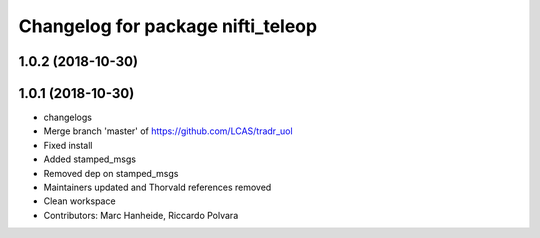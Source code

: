 ^^^^^^^^^^^^^^^^^^^^^^^^^^^^^^^^^^
Changelog for package nifti_teleop
^^^^^^^^^^^^^^^^^^^^^^^^^^^^^^^^^^

1.0.2 (2018-10-30)
------------------

1.0.1 (2018-10-30)
------------------
* changelogs
* Merge branch 'master' of https://github.com/LCAS/tradr_uol
* Fixed install
* Added stamped_msgs
* Removed dep on stamped_msgs
* Maintainers updated and Thorvald references removed
* Clean workspace
* Contributors: Marc Hanheide, Riccardo Polvara
